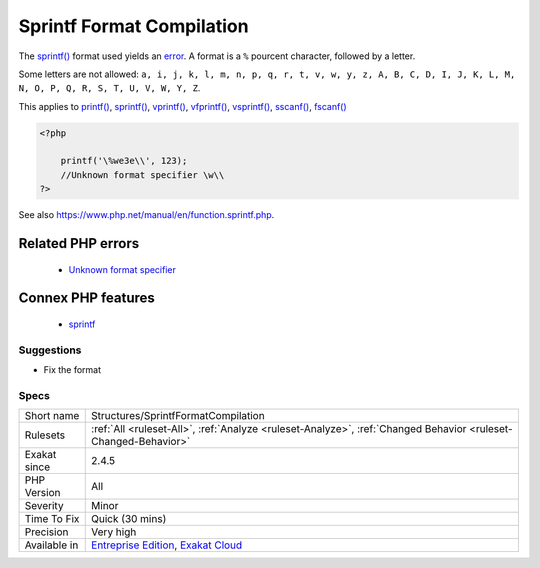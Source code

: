 .. _structures-sprintfformatcompilation:


.. _sprintf-format-compilation:

Sprintf Format Compilation
++++++++++++++++++++++++++

.. meta::
	:description:
		Sprintf Format Compilation: The sprintf() format used yields an error.
	:twitter:card: summary_large_image
	:twitter:site: @exakat
	:twitter:title: Sprintf Format Compilation
	:twitter:description: Sprintf Format Compilation: The sprintf() format used yields an error
	:twitter:creator: @exakat
	:twitter:image:src: https://www.exakat.io/wp-content/uploads/2020/06/logo-exakat.png
	:og:image: https://www.exakat.io/wp-content/uploads/2020/06/logo-exakat.png
	:og:title: Sprintf Format Compilation
	:og:type: article
	:og:description: The sprintf() format used yields an error
	:og:url: https://exakat.readthedocs.io/en/latest/Reference/Rules/Sprintf Format Compilation.html
	:og:locale: en

.. raw:: html


	<script type="application/ld+json">{"@context":"https:\/\/schema.org","@graph":[{"@type":"WebPage","@id":"https:\/\/php-tips.readthedocs.io\/en\/latest\/Reference\/Rules\/Structures\/SprintfFormatCompilation.html","url":"https:\/\/php-tips.readthedocs.io\/en\/latest\/Reference\/Rules\/Structures\/SprintfFormatCompilation.html","name":"Sprintf Format Compilation","isPartOf":{"@id":"https:\/\/www.exakat.io\/"},"datePublished":"Wed, 05 Mar 2025 15:10:46 +0000","dateModified":"Wed, 05 Mar 2025 15:10:46 +0000","description":"The sprintf() format used yields an error","inLanguage":"en-US","potentialAction":[{"@type":"ReadAction","target":["https:\/\/exakat.readthedocs.io\/en\/latest\/Sprintf Format Compilation.html"]}]},{"@type":"WebSite","@id":"https:\/\/www.exakat.io\/","url":"https:\/\/www.exakat.io\/","name":"Exakat","description":"Smart PHP static analysis","inLanguage":"en-US"}]}</script>

The `sprintf() <https://www.php.net/sprintf>`_ format used yields an `error <https://www.php.net/error>`_. A format is a ``%`` pourcent character, followed by a letter. 

Some letters are not allowed: ``a, i, j, k, l, m, n, p, q, r, t, v, w, y, z, A, B, C, D, I, J, K, L, M, N, O, P, Q, R, S, T, U, V, W, Y, Z``.

This applies to `printf() <https://www.php.net/printf>`_, `sprintf() <https://www.php.net/sprintf>`_, `vprintf() <https://www.php.net/vprintf>`_, `vfprintf() <https://www.php.net/vfprintf>`_, `vsprintf() <https://www.php.net/vsprintf>`_, `sscanf() <https://www.php.net/sscanf>`_, `fscanf() <https://www.php.net/fscanf>`_

.. code-block:: php
   
   <?php
   
       printf('\%we3e\\', 123); 
       //Unknown format specifier \w\\
   ?>

See also https://www.php.net/manual/en/function.sprintf.php.

Related PHP errors 
-------------------

  + `Unknown format specifier <https://php-errors.readthedocs.io/en/latest/messages/unknown-format-specifier-%22%25c.html>`_



Connex PHP features
-------------------

  + `sprintf <https://php-dictionary.readthedocs.io/en/latest/dictionary/sprintf.ini.html>`_


Suggestions
___________

* Fix the format




Specs
_____

+--------------+-------------------------------------------------------------------------------------------------------------------------+
| Short name   | Structures/SprintfFormatCompilation                                                                                     |
+--------------+-------------------------------------------------------------------------------------------------------------------------+
| Rulesets     | :ref:`All <ruleset-All>`, :ref:`Analyze <ruleset-Analyze>`, :ref:`Changed Behavior <ruleset-Changed-Behavior>`          |
+--------------+-------------------------------------------------------------------------------------------------------------------------+
| Exakat since | 2.4.5                                                                                                                   |
+--------------+-------------------------------------------------------------------------------------------------------------------------+
| PHP Version  | All                                                                                                                     |
+--------------+-------------------------------------------------------------------------------------------------------------------------+
| Severity     | Minor                                                                                                                   |
+--------------+-------------------------------------------------------------------------------------------------------------------------+
| Time To Fix  | Quick (30 mins)                                                                                                         |
+--------------+-------------------------------------------------------------------------------------------------------------------------+
| Precision    | Very high                                                                                                               |
+--------------+-------------------------------------------------------------------------------------------------------------------------+
| Available in | `Entreprise Edition <https://www.exakat.io/entreprise-edition>`_, `Exakat Cloud <https://www.exakat.io/exakat-cloud/>`_ |
+--------------+-------------------------------------------------------------------------------------------------------------------------+


